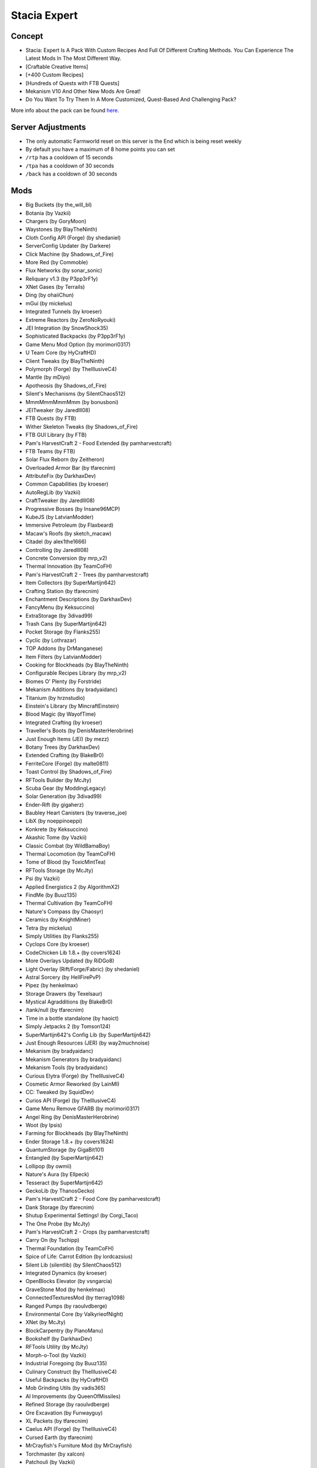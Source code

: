 Stacia Expert
=============

Concept
-------
* Stacia: Expert Is A Pack With Custom Recipes And Full Of Different Crafting Methods. You Can Experience The Latest Mods In The Most Different Way.
* [Craftable Creative Items]
* [+400 Custom Recipes]
* [Hundreds of Quests with FTB Quests]
* Mekanism V10 And Other New Mods Are Great!
* Do You Want To Try Them In A More Customized, Quest-Based And Challenging Pack?

More info about the pack can be found `here <https://www.curseforge.com/minecraft/modpacks/stacia-expert>`_.

Server Adjustments
------------------
* The only automatic Farmworld reset on this server is the End which is being reset weekly
* By default you have a maximum of 8 home points you can set
* ``/rtp`` has a cooldown of 15 seconds
* ``/tpa`` has a cooldown of 30 seconds
* ``/back`` has a cooldown of 30 seconds


Mods
----
* Big Buckets (by the_will_bl)
* Botania (by Vazkii)
* Chargers (by GoryMoon)
* Waystones (by BlayTheNinth)
* Cloth Config API (Forge) (by shedaniel)
* ServerConfig Updater (by Darkere)
* Click Machine (by Shadows_of_Fire)
* More Red (by Commoble)
* Flux Networks (by sonar_sonic)
* Reliquary v1.3 (by P3pp3rF1y)
* XNet Gases (by Terrails)
* Ding (by ohaiiChun)
* mGui (by mickelus)
* Integrated Tunnels (by kroeser)
* Extreme Reactors (by ZeroNoRyouki)
* JEI Integration (by SnowShock35)
* Sophisticated Backpacks (by P3pp3rF1y)
* Game Menu Mod Option (by morimori0317)
* U Team Core (by HyCraftHD)
* Client Tweaks (by BlayTheNinth)
* Polymorph (Forge) (by TheIllusiveC4)
* Mantle (by mDiyo)
* Apotheosis (by Shadows_of_Fire)
* Silent's Mechanisms (by SilentChaos512)
* MmmMmmMmmMmm (by bonusboni)
* JEITweaker (by Jaredlll08)
* FTB Quests (by FTB)
* Wither Skeleton Tweaks (by Shadows_of_Fire)
* FTB GUI Library (by FTB)
* Pam's HarvestCraft 2 - Food Extended (by pamharvestcraft)
* FTB Teams (by FTB)
* Solar Flux Reborn (by Zeitheron)
* Overloaded Armor Bar (by tfarecnim)
* AttributeFix (by DarkhaxDev)
* Common Capabilities (by kroeser)
* AutoRegLib (by Vazkii)
* CraftTweaker (by Jaredlll08)
* Progressive Bosses (by Insane96MCP)
* KubeJS (by LatvianModder)
* Immersive Petroleum (by Flaxbeard)
* Macaw's Roofs (by sketch_macaw)
* Citadel (by alex1the1666)
* Controlling (by Jaredlll08)
* Concrete Conversion (by mrp_v2)
* Thermal Innovation (by TeamCoFH)
* Pam's HarvestCraft 2 - Trees (by pamharvestcraft)
* Item Collectors (by SuperMartijn642)
* Crafting Station (by tfarecnim)
* Enchantment Descriptions (by DarkhaxDev)
* FancyMenu (by Keksuccino)
* ExtraStorage (by 3divad99)
* Trash Cans (by SuperMartijn642)
* Pocket Storage (by Flanks255)
* Cyclic (by Lothrazar)
* TOP Addons (by DrManganese)
* Item Filters (by LatvianModder)
* Cooking for Blockheads (by BlayTheNinth)
* Configurable Recipes Library (by mrp_v2)
* Biomes O' Plenty (by Forstride)
* Mekanism Additions (by bradyaidanc)
* Titanium (by hrznstudio)
* Einstein's Library (by MincraftEinstein)
* Blood Magic (by WayofTime)
* Integrated Crafting (by kroeser)
* Traveller's Boots (by DenisMasterHerobrine)
* Just Enough Items (JEI) (by mezz)
* Botany Trees (by DarkhaxDev)
* Extended Crafting (by BlakeBr0)
* FerriteCore (Forge) (by malte0811)
* Toast Control (by Shadows_of_Fire)
* RFTools Builder (by McJty)
* Scuba Gear (by ModdingLegacy)
* Solar Generation (by 3divad99)
* Ender-Rift (by gigaherz)
* Baubley Heart Canisters (by traverse_joe)
* LibX (by noeppinoeppi)
* Konkrete (by Keksuccino)
* Akashic Tome (by Vazkii)
* Classic Combat (by WildBamaBoy)
* Thermal Locomotion (by TeamCoFH)
* Tome of Blood (by ToxicMintTea)
* RFTools Storage (by McJty)
* Psi (by Vazkii)
* Applied Energistics 2 (by AlgorithmX2)
* FindMe (by Buuz135)
* Thermal Cultivation (by TeamCoFH)
* Nature's Compass (by Chaosyr)
* Ceramics (by KnightMiner)
* Tetra (by mickelus)
* Simply Utilities (by Flanks255)
* Cyclops Core (by kroeser)
* CodeChicken Lib 1.8.+ (by covers1624)
* More Overlays Updated (by RiDGo8)
* Light Overlay (Rift/Forge/Fabric) (by shedaniel)
* Astral Sorcery (by HellFirePvP)
* Pipez (by henkelmax)
* Storage Drawers (by Texelsaur)
* Mystical Agradditions (by BlakeBr0)
* /tank/null (by tfarecnim)
* Time in a bottle standalone (by haoict)
* Simply Jetpacks 2 (by Tomson124)
* SuperMartijn642's Config Lib (by SuperMartijn642)
* Just Enough Resources (JER) (by way2muchnoise)
* Mekanism (by bradyaidanc)
* Mekanism Generators (by bradyaidanc)
* Mekanism Tools (by bradyaidanc)
* Curious Elytra (Forge) (by TheIllusiveC4)
* Cosmetic Armor Reworked (by LainMI)
* CC: Tweaked (by SquidDev)
* Curios API (Forge) (by TheIllusiveC4)
* Game Menu Remove GFARB (by morimori0317)
* Angel Ring (by DenisMasterHerobrine)
* Woot (by Ipsis)
* Farming for Blockheads (by BlayTheNinth)
* Ender Storage 1.8.+ (by covers1624)
* QuantumStorage (by GigaBit101)
* Entangled (by SuperMartijn642)
* Lollipop (by owmii)
* Nature's Aura (by Ellpeck)
* Tesseract (by SuperMartijn642)
* GeckoLib (by ThanosGecko)
* Pam's HarvestCraft 2 - Food Core (by pamharvestcraft)
* Dank Storage (by tfarecnim)
* Shutup Experimental Settings! (by Corgi_Taco)
* The One Probe (by McJty)
* Pam's HarvestCraft 2 - Crops (by pamharvestcraft)
* Carry On (by Tschipp)
* Thermal Foundation (by TeamCoFH)
* Spice of Life: Carrot Edition (by lordcazsius)
* Silent Lib (silentlib) (by SilentChaos512)
* Integrated Dynamics (by kroeser)
* OpenBlocks Elevator (by vsngarcia)
* GraveStone Mod (by henkelmax)
* ConnectedTexturesMod (by tterrag1098)
* Ranged Pumps (by raoulvdberge)
* Environmental Core (by ValkyrieofNight)
* XNet (by McJty)
* BlockCarpentry (by PianoManu)
* Bookshelf (by DarkhaxDev)
* RFTools Utility (by McJty)
* Morph-o-Tool (by Vazkii)
* Industrial Foregoing (by Buuz135)
* Culinary Construct (by TheIllusiveC4)
* Useful Backpacks (by HyCraftHD)
* Mob Grinding Utils (by vadis365)
* AI Improvements (by QueenOfMissiles)
* Refined Storage (by raoulvdberge)
* Ore Excavation (by Funwayguy)
* XL Packets (by tfarecnim)
* Caelus API (Forge) (by TheIllusiveC4)
* Cursed Earth (by tfarecnim)
* MrCrayfish's Furniture Mod (by MrCrayfish)
* Torchmaster (by xalcon)
* Patchouli (by Vazkii)
* Configured (by MrCrayfish)
* ObserverLib (by HellFirePvP)
* Quark (by Vazkii)
* Immersive Engineering (by BluSunrize)
* Crafting Tweaks (by BlayTheNinth)
* SwingThroughGrass (by exidex)
* XP Tome (by bl4ckscor3)
* McJtyLib (by McJty)
* Rhino (by LatvianModder)
* ProjectE (by SinKillerJ)
* RandomPatches (Forge) (by TheRandomLabs)
* Iron Jetpacks (by BlakeBr0)
* Rats (by alex1the1666)
* Vanilla Hammers [Forge] (by MelanX)
* spark (by Iucko)
* Construction Wand (by ThetaDev)
* RFTools Dimensions (by McJty)
* Powah! (by owmii)
* Create (by simibubi)
* Mystical Agriculture Tiered Crystals (by Electrolyte)
* Shrink. (by GigaBit101)
* AppleSkin (by squeek502)
* Compact Machines (by davenonymous)
* Architectury API (Forge) (by shedaniel)
* Mod Name Tooltip (by mezz)
* Environmental Tech (by ValkyrieofNight)
* Pickle Tweaks (by BlakeBr0)
* Coloured Tooltips (by DarkhaxDev)
* ValkyrieLib (by ValkyrieofNight)
* [FORGE] Iron Furnaces (by XenoMustache)
* Emendatus Enigmatica (by Ridanisaurus)
* SuperMartijn642's Core Lib (by SuperMartijn642)
* Refined Storage Addons (by raoulvdberge)
* FTB Essentials (by FTB)
* Fast Leaf Decay (by olafskiii)
* MoreVanillaLib (by MelanX)
* Lan Server Properties (by rikka0w0)
* Mouse Tweaks (by YaLTeR)
* Iron Chests (by ProgWML6)
* ReAuth (by TechnicianLP)
* Mystical Agriculture (by BlakeBr0)
* Cucumber Library (by BlakeBr0)
* RFTools Power (by McJty)
* Uppers (by vadis365)
* Create Crafts & Additions (by MRHminer)
* Default Options (by BlayTheNinth)
* Dark Utilities (by DarkhaxDev)
* Clumps (by Jaredlll08)
* Scannable (by Sangar)
* Ensorcellation (by TeamCoFH)
* ChunkNoGoByeBye (by LexManos)
* Just Enough Calculation (by towdium)
* Ars Nouveau (by baileyholl2)
* Botany Pots (by DarkhaxDev)
* Simple Magnets (by SuperMartijn642)
* Refined Pipes (by raoulvdberge)
* Flat Bedrock (by Sunekaer)
* Builders Crafts & Additions (Forge) (by MRHminer)
* Morpheus (by Quetzi)
* Macaw's Furniture (by sketch_macaw)
* Macaw's Bridges (by sketch_macaw)
* Charging Gadgets (by Direwolf20)
* Overloaded (by cjm721)
* Bad Wither No Cookie - Reloaded (by Kreezxil)
* Chisels & Bits (by AlgorithmX2)
* RFTools Base (by McJty)
* JourneyMap (by techbrew)
* NetherPortalFix (by BlayTheNinth)
* TrashSlot (by BlayTheNinth)
* Mining Gadgets (by Direwolf20)
* Integrated Terminals (by kroeser)
* Not Enough Wands (by romelo333)
* CoFH Core (by TeamCoFH)
* Thermal Expansion (by TeamCoFH)
* FTB Backups (by FTB)
* FTB Chunks (by FTB)
* Silent Gear (by SilentChaos512)
* Framed Compacting Drawers (by Eutropium)
* Placebo (by Shadows_of_Fire)
* Wooden Utilities (by ModernGamingWorld)
* Inventory Tweaks Renewed (by David1544)
* Useful Slime (by MincraftEinstein)
* Travel Anchors (by CastCrafter)
* ZeroCore 2 (by ZeroNoRyouki)
* Building Gadgets (by Direwolf20)
* Angel Block (by tfarecnim)
* Logistics Lasers (by Direwolf20)
* Colossal Chests (by kroeser)
* Better Advancements (by way2muchnoise)
* Macaw's Doors (by sketch_macaw)
* Engineer's Decor (by wilechaote)
* Torcherino (by sci4me)
